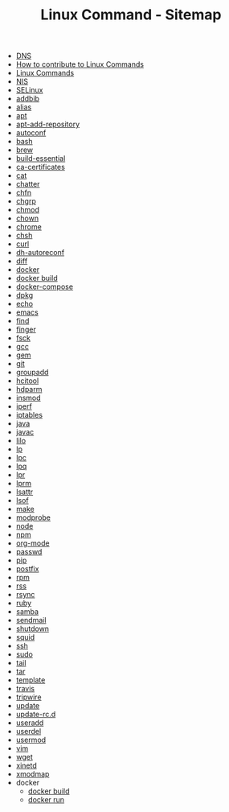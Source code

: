 #+TITLE: Linux Command - Sitemap

- [[file:DNS.org][DNS]]
- [[file:CONTRIBUTING.org][How to contribute to Linux Commands]]
- [[file:README.org][Linux Commands]]
- [[file:NIS.org][NIS]]
- [[file:SELinux.org][SELinux]]
- [[file:addbib.org][addbib]]
- [[file:alias.org][alias]]
- [[file:apt.org][apt]]
- [[file:apt-add-repository.org][apt-add-repository]]
- [[file:autoconf.org][autoconf]]
- [[file:bash.org][bash]]
- [[file:brew.org][brew]]
- [[file:build-essential.org][build-essential]]
- [[file:ca-certificates.org][ca-certificates]]
- [[file:cat.org][cat]]
- [[file:chattr.org][chatter]]
- [[file:chfn.org][chfn]]
- [[file:chgrp.org][chgrp]]
- [[file:chmod.org][chmod]]
- [[file:chown.org][chown]]
- [[file:chrome.org][chrome]]
- [[file:chsh.org][chsh]]
- [[file:curl.org][curl]]
- [[file:dh-autoreconf.org][dh-autoreconf]]
- [[file:diff.org][diff]]
- [[file:docker.org][docker]]
- [[file:CHANGELOG.org][docker build]]
- [[file:docker-compose.org][docker-compose]]
- [[file:dpkg.org][dpkg]]
- [[file:echo.org][echo]]
- [[file:emacs.org][emacs]]
- [[file:find.org][find]]
- [[file:finger.org][finger]]
- [[file:fsck.org][fsck]]
- [[file:gcc.org][gcc]]
- [[file:gem.org][gem]]
- [[file:git.org][git]]
- [[file:groupadd.org][groupadd]]
- [[file:hcitool.org][hcitool]]
- [[file:hdparm.org][hdparm]]
- [[file:insmod.org][insmod]]
- [[file:iperf.org][iperf]]
- [[file:iptables.org][iptables]]
- [[file:java.org][java]]
- [[file:javac.org][javac]]
- [[file:lilo.org][lilo]]
- [[file:lp.org][lp]]
- [[file:lpc.org][lpc]]
- [[file:lpq.org][lpq]]
- [[file:lpr.org][lpr]]
- [[file:lprm.org][lprm]]
- [[file:lsattr.org][lsattr]]
- [[file:lsof.org][lsof]]
- [[file:make.org][make]]
- [[file:modprobe.org][modprobe]]
- [[file:node.org][node]]
- [[file:npm.org][npm]]
- [[file:org-mode.org][org-mode]]
- [[file:passwd.org][passwd]]
- [[file:pip.org][pip]]
- [[file:postfix.org][postfix]]
- [[file:rpm.org][rpm]]
- [[file:rss.org][rss]]
- [[file:rsync.org][rsync]]
- [[file:ruby.org][ruby]]
- [[file:samba.org][samba]]
- [[file:sendmail.org][sendmail]]
- [[file:shutdown.org][shutdown]]
- [[file:squid.org][squid]]
- [[file:ssh.org][ssh]]
- [[file:sudo.org][sudo]]
- [[file:tail.org][tail]]
- [[file:tar.org][tar]]
- [[file:STANDARD.org][template]]
- [[file:travis.org][travis]]
- [[file:tripwire.org][tripwire]]
- [[file:update.org][update]]
- [[file:update-rc.d.org][update-rc.d]]
- [[file:useradd.org][useradd]]
- [[file:userdel.org][userdel]]
- [[file:usermod.org][usermod]]
- [[file:vim.org][vim]]
- [[file:wget.org][wget]]
- [[file:xinetd.org][xinetd]]
- [[file:xmodmap.org][xmodmap]]
- docker
  - [[file:docker/build.org][docker build]]
  - [[file:docker/run.org][docker run]]